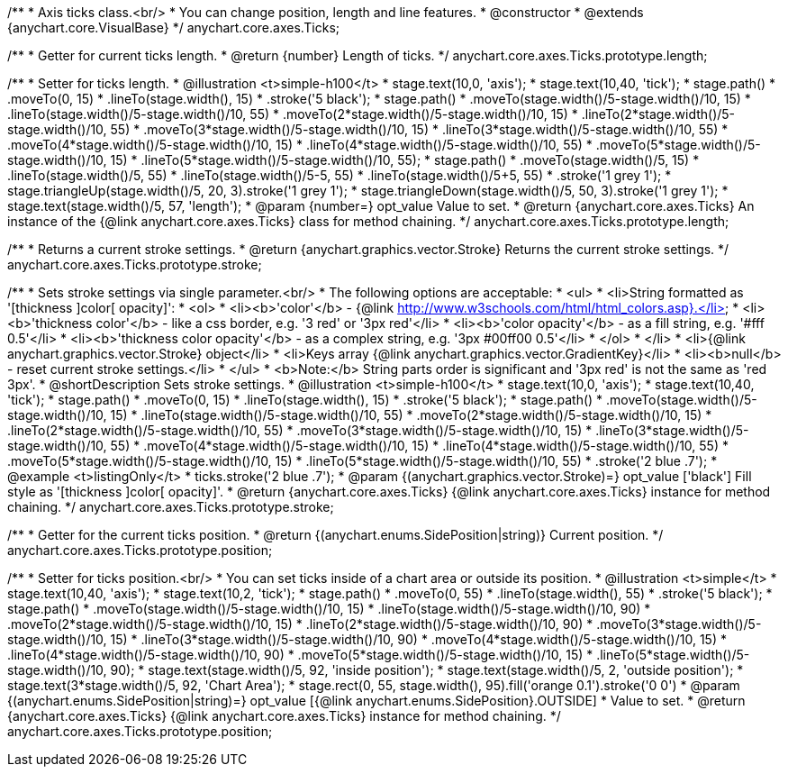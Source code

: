 /**
 * Axis ticks class.<br/>
 * You can change position, length and line features.
 * @constructor
 * @extends {anychart.core.VisualBase}
 */
anychart.core.axes.Ticks;

/**
 * Getter for current ticks length.
 * @return {number} Length of ticks.
 */
anychart.core.axes.Ticks.prototype.length;

/**
 * Setter for ticks length.
 * @illustration <t>simple-h100</t>
 * stage.text(10,0, 'axis');
 * stage.text(10,40, 'tick');
 * stage.path()
 *     .moveTo(0, 15)
 *     .lineTo(stage.width(), 15)
 *     .stroke('5 black');
 * stage.path()
 *     .moveTo(stage.width()/5-stage.width()/10, 15)
 *     .lineTo(stage.width()/5-stage.width()/10, 55)
 *     .moveTo(2*stage.width()/5-stage.width()/10, 15)
 *     .lineTo(2*stage.width()/5-stage.width()/10, 55)
 *     .moveTo(3*stage.width()/5-stage.width()/10, 15)
 *     .lineTo(3*stage.width()/5-stage.width()/10, 55)
 *     .moveTo(4*stage.width()/5-stage.width()/10, 15)
 *     .lineTo(4*stage.width()/5-stage.width()/10, 55)
 *     .moveTo(5*stage.width()/5-stage.width()/10, 15)
 *     .lineTo(5*stage.width()/5-stage.width()/10, 55);
 * stage.path()
 *     .moveTo(stage.width()/5, 15)
 *     .lineTo(stage.width()/5, 55)
 *     .lineTo(stage.width()/5-5, 55)
 *     .lineTo(stage.width()/5+5, 55)
 *     .stroke('1 grey 1');
 * stage.triangleUp(stage.width()/5, 20, 3).stroke('1 grey 1');
 * stage.triangleDown(stage.width()/5, 50, 3).stroke('1 grey 1');
 * stage.text(stage.width()/5, 57, 'length');
 * @param {number=} opt_value Value to set.
 * @return {anychart.core.axes.Ticks} An instance of the {@link anychart.core.axes.Ticks} class for method chaining.
 */
anychart.core.axes.Ticks.prototype.length;

/**
 * Returns a current stroke settings.
 * @return {anychart.graphics.vector.Stroke} Returns the current stroke settings.
 */
anychart.core.axes.Ticks.prototype.stroke;

/**
 * Sets stroke settings via single parameter.<br/>
 * The following options are acceptable:
 * <ul>
 *  <li>String formatted as '[thickness ]color[ opacity]':
 *    <ol>
 *      <li><b>'color'</b> - {@link http://www.w3schools.com/html/html_colors.asp}.</li>
 *      <li><b>'thickness color'</b> - like a css border, e.g. '3 red' or '3px red'</li>
 *      <li><b>'color opacity'</b> - as a fill string, e.g. '#fff 0.5'</li>
 *      <li><b>'thickness color opacity'</b> - as a complex string, e.g. '3px #00ff00 0.5'</li>
 *    </ol>
 *  </li>
 *  <li>{@link anychart.graphics.vector.Stroke} object</li>
 *  <li>Keys array {@link anychart.graphics.vector.GradientKey}</li>
 *  <li><b>null</b> - reset current stroke settings.</li>
 * </ul>
 * <b>Note:</b> String parts order is significant and '3px red' is not the same as 'red 3px'.
 * @shortDescription Sets stroke settings.
 * @illustration <t>simple-h100</t>
 * stage.text(10,0, 'axis');
 * stage.text(10,40, 'tick');
 * stage.path()
 *     .moveTo(0, 15)
 *     .lineTo(stage.width(), 15)
 *     .stroke('5 black');
 * stage.path()
 *     .moveTo(stage.width()/5-stage.width()/10, 15)
 *     .lineTo(stage.width()/5-stage.width()/10, 55)
 *     .moveTo(2*stage.width()/5-stage.width()/10, 15)
 *     .lineTo(2*stage.width()/5-stage.width()/10, 55)
 *     .moveTo(3*stage.width()/5-stage.width()/10, 15)
 *     .lineTo(3*stage.width()/5-stage.width()/10, 55)
 *     .moveTo(4*stage.width()/5-stage.width()/10, 15)
 *     .lineTo(4*stage.width()/5-stage.width()/10, 55)
 *     .moveTo(5*stage.width()/5-stage.width()/10, 15)
 *     .lineTo(5*stage.width()/5-stage.width()/10, 55)
 *     .stroke('2 blue .7');
 * @example <t>listingOnly</t>
 *  ticks.stroke('2 blue .7');
 * @param {(anychart.graphics.vector.Stroke)=} opt_value ['black'] Fill style as '[thickness ]color[ opacity]'.
 * @return {anychart.core.axes.Ticks} {@link anychart.core.axes.Ticks} instance for method chaining.
 */
anychart.core.axes.Ticks.prototype.stroke;

/**
 * Getter for the current ticks position.
 * @return {(anychart.enums.SidePosition|string)} Current position.
 */
anychart.core.axes.Ticks.prototype.position;

/**
 * Setter for ticks position.<br/>
 * You can set ticks inside of a chart area or outside its position.
 * @illustration <t>simple</t>
 * stage.text(10,40, 'axis');
 * stage.text(10,2, 'tick');
 * stage.path()
 *     .moveTo(0, 55)
 *     .lineTo(stage.width(), 55)
 *     .stroke('5 black');
 * stage.path()
 *     .moveTo(stage.width()/5-stage.width()/10, 15)
 *     .lineTo(stage.width()/5-stage.width()/10, 90)
 *     .moveTo(2*stage.width()/5-stage.width()/10, 15)
 *     .lineTo(2*stage.width()/5-stage.width()/10, 90)
 *     .moveTo(3*stage.width()/5-stage.width()/10, 15)
 *     .lineTo(3*stage.width()/5-stage.width()/10, 90)
 *     .moveTo(4*stage.width()/5-stage.width()/10, 15)
 *     .lineTo(4*stage.width()/5-stage.width()/10, 90)
 *     .moveTo(5*stage.width()/5-stage.width()/10, 15)
 *     .lineTo(5*stage.width()/5-stage.width()/10, 90);
 * stage.text(stage.width()/5, 92, 'inside position');
 * stage.text(stage.width()/5, 2, 'outside position');
 * stage.text(3*stage.width()/5, 92, 'Chart Area');
 * stage.rect(0, 55, stage.width(), 95).fill('orange 0.1').stroke('0 0')
 * @param {(anychart.enums.SidePosition|string)=} opt_value [{@link anychart.enums.SidePosition}.OUTSIDE]
 *  Value to set.
 * @return {anychart.core.axes.Ticks} {@link anychart.core.axes.Ticks} instance for method chaining.
 */
anychart.core.axes.Ticks.prototype.position;

